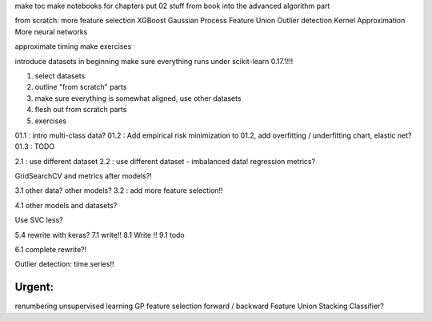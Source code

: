 make toc
make notebooks for chapters
put 02 stuff from book into the advanced algorithm part

from scratch:
more feature selection
XGBoost
Gaussian Process
Feature Union
Outlier detection
Kernel Approximation
More neural networks


approximate timing
make exercises


introduce datasets in beginning
make sure everything runs under scikit-learn 0.17.1!!!


1) select datasets
2) outline "from scratch" parts
3) make sure everything is somewhat aligned, use other datasets
4) flesh out from scratch parts
5) exercises


01.1 : intro multi-class data?
01.2 : Add empirical risk minimization to 01.2, add overfitting / underfitting chart, elastic net?
01.3 : TODO

2.1 : use different dataset
2.2 : use different dataset - imbalanced data!  regression metrics?


GridSearchCV and metrics after models?!

3.1 other data? other models?
3.2 : add more feature selection!!

4.1 other models and datasets?

Use SVC less?

5.4 rewrite with keras?
7.1 write!!
8.1 Write !!
9.1 todo

6.1 complete rewrite?!

Outlier detection: time series!!

Urgent:
==========
renumbering
unsupervised learning
GP
feature selection forward / backward
Feature Union
Stacking Classifier?
